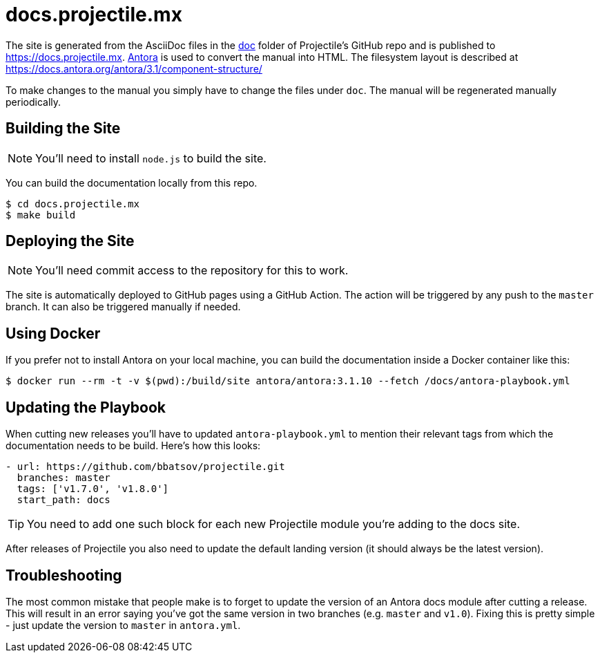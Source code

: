= docs.projectile.mx

The site is generated from the AsciiDoc files in the link:https://github.com/bbatsov/projectile/tree/master/doc[doc] folder of Projectile's GitHub repo and is published to https://docs.projectile.mx.
link:https://antora.org[Antora] is used to convert the manual into HTML.
The filesystem layout is described at https://docs.antora.org/antora/3.1/component-structure/

To make changes to the manual you simply have to change the files under `doc`.
The manual will be regenerated manually periodically.

== Building the Site

NOTE: You'll need to install `node.js` to build the site.

You can build the documentation locally from this repo.

[source]
----
$ cd docs.projectile.mx
$ make build
----

== Deploying the Site

NOTE: You'll need commit access to the repository for this to work.

The site is automatically deployed to GitHub pages using a GitHub Action.
The action will be triggered by any push to the `master` branch.
It can also be triggered manually if needed.

== Using Docker

If you prefer not to install Antora on your local machine, you can build the documentation
inside a Docker container like this:

[source]
----
$ docker run --rm -t -v $(pwd):/build/site antora/antora:3.1.10 --fetch /docs/antora-playbook.yml
----

== Updating the Playbook

When cutting new releases you'll have to updated `antora-playbook.yml` to mention
their relevant tags from which the documentation needs to be build. Here's how this
looks:

[source]
----
- url: https://github.com/bbatsov/projectile.git
  branches: master
  tags: ['v1.7.0', 'v1.8.0']
  start_path: docs
----

TIP: You need to add one such block for each new Projectile module you're adding to the docs site.

After releases of Projectile you also need to update the default landing
version (it should always be the latest version).

== Troubleshooting

The most common mistake that people make is to forget to update the version of an Antora docs module
after cutting a release. This will result in an error saying you've got the same version in two branches (e.g. `master`
and `v1.0`). Fixing this is pretty simple - just update the version to `master` in `antora.yml`.
